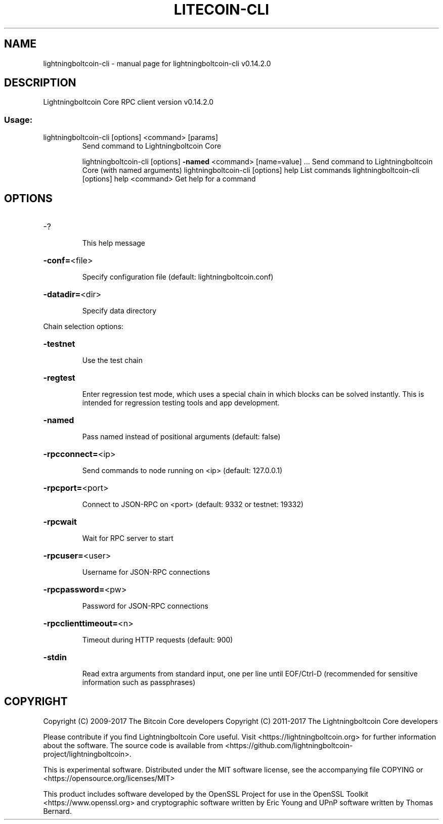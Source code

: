 .\" DO NOT MODIFY THIS FILE!  It was generated by help2man 1.47.3.
.TH LITECOIN-CLI "1" "June 2017" "lightningboltcoin-cli v0.14.2.0" "User Commands"
.SH NAME
lightningboltcoin-cli \- manual page for lightningboltcoin-cli v0.14.2.0
.SH DESCRIPTION
Lightningboltcoin Core RPC client version v0.14.2.0
.SS "Usage:"
.TP
lightningboltcoin\-cli [options] <command> [params]
Send command to Lightningboltcoin Core
.IP
lightningboltcoin\-cli [options] \fB\-named\fR <command> [name=value] ... Send command to Lightningboltcoin Core (with named arguments)
lightningboltcoin\-cli [options] help                List commands
lightningboltcoin\-cli [options] help <command>      Get help for a command
.SH OPTIONS
.HP
\-?
.IP
This help message
.HP
\fB\-conf=\fR<file>
.IP
Specify configuration file (default: lightningboltcoin.conf)
.HP
\fB\-datadir=\fR<dir>
.IP
Specify data directory
.PP
Chain selection options:
.HP
\fB\-testnet\fR
.IP
Use the test chain
.HP
\fB\-regtest\fR
.IP
Enter regression test mode, which uses a special chain in which blocks
can be solved instantly. This is intended for regression testing
tools and app development.
.HP
\fB\-named\fR
.IP
Pass named instead of positional arguments (default: false)
.HP
\fB\-rpcconnect=\fR<ip>
.IP
Send commands to node running on <ip> (default: 127.0.0.1)
.HP
\fB\-rpcport=\fR<port>
.IP
Connect to JSON\-RPC on <port> (default: 9332 or testnet: 19332)
.HP
\fB\-rpcwait\fR
.IP
Wait for RPC server to start
.HP
\fB\-rpcuser=\fR<user>
.IP
Username for JSON\-RPC connections
.HP
\fB\-rpcpassword=\fR<pw>
.IP
Password for JSON\-RPC connections
.HP
\fB\-rpcclienttimeout=\fR<n>
.IP
Timeout during HTTP requests (default: 900)
.HP
\fB\-stdin\fR
.IP
Read extra arguments from standard input, one per line until EOF/Ctrl\-D
(recommended for sensitive information such as passphrases)
.SH COPYRIGHT
Copyright (C) 2009-2017 The Bitcoin Core developers
Copyright (C) 2011-2017 The Lightningboltcoin Core developers

Please contribute if you find Lightningboltcoin Core useful. Visit
<https://lightningboltcoin.org> for further information about the software.
The source code is available from <https://github.com/lightningboltcoin-project/lightningboltcoin>.

This is experimental software.
Distributed under the MIT software license, see the accompanying file COPYING
or <https://opensource.org/licenses/MIT>

This product includes software developed by the OpenSSL Project for use in the
OpenSSL Toolkit <https://www.openssl.org> and cryptographic software written by
Eric Young and UPnP software written by Thomas Bernard.
